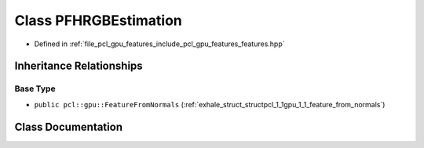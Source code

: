 .. _exhale_class_classpcl_1_1gpu_1_1_p_f_h_r_g_b_estimation:

Class PFHRGBEstimation
======================

- Defined in :ref:`file_pcl_gpu_features_include_pcl_gpu_features_features.hpp`


Inheritance Relationships
-------------------------

Base Type
*********

- ``public pcl::gpu::FeatureFromNormals`` (:ref:`exhale_struct_structpcl_1_1gpu_1_1_feature_from_normals`)


Class Documentation
-------------------


.. doxygenclass:: pcl::gpu::PFHRGBEstimation
   :members:
   :protected-members:
   :undoc-members: